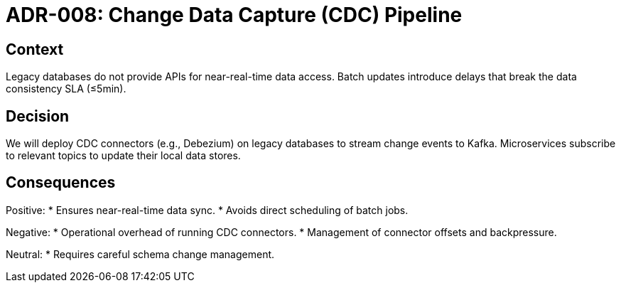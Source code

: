 = ADR-008: Change Data Capture (CDC) Pipeline

== Context
Legacy databases do not provide APIs for near-real-time data access. Batch updates introduce delays that break the data consistency SLA (≤5min).

== Decision
We will deploy CDC connectors (e.g., Debezium) on legacy databases to stream change events to Kafka. Microservices subscribe to relevant topics to update their local data stores.

== Consequences
Positive:
* Ensures near-real-time data sync.
* Avoids direct scheduling of batch jobs.

Negative:
* Operational overhead of running CDC connectors.
* Management of connector offsets and backpressure.

Neutral:
* Requires careful schema change management.
